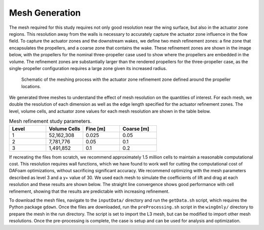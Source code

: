 Mesh Generation
===============

The mesh required for this study requires not only good resolution near the wing surface, but also in the actuator zone regions.
This resolution away from the walls is necessary to accurately capture the actuator zone influence in the flow field.
To capture the actuator zones and the downstream wakes, we define two mesh refinement zones: a fine zone that encapsulates the propellers, and a coarse zone that contains the wake.
These refinement zones are shown in the image below, with the propellers for the nominal three-propeller case used to show where the propellers are embedded in the volume.
The refinement zones are substantially larger than the rendered propellers for the three-propeller case, as the single-propeller configuration requires a large zone given its increased radius.

.. figure:: ../images/MeshRefinement.png

   Schematic of the meshing process with the actuator zone refinement zone defined around the propeller locations.

We generated three meshes to understand the effect of mesh resolution on the quantities of interest.
For each mesh, we double the resolution of each dimension as well as the edge length specified for the actuator refinement zones.
The level, volume cells, and actuator zone values for each mesh resolution are shown in the table below. 

.. list-table:: Mesh refinement study parameters.
   :widths: 25 25 25 25
   :header-rows: 1

   * - Level
     - Volume Cells
     - Fine [m]
     - Coarse [m]
   * - 1
     - 52,162,308
     - 0.025
     - 0.05
   * - 2
     - 7,781,776
     - 0.05
     - 0.1
   * - 3
     - 1,491,852
     - 0.1
     - 0.2

If recreating the files from scratch, we recommend approximately 1.5 million cells to maintain a reasonable computational cost.
This resolution requires wall functions, which we have found to work well for cutting the computational cost of DAFoam optimizations, without sacrificing significant accuracy.
We recommend optimizing with the mesh parameters described as level 3 and a y+ value of 30.
We used each mesh to simulate the coefficients of lift and drag at each resolution and these results are shown below.
The straight line convergence shows good performance with cell refinement, showing that the results are predictable with increasing refinement.

.. subfigure:: AB
   :layout-sm: A|B
   :gap: 8px
   :subcaptions: below
   :name: Distributed propulsion configurations
   :class-grid: outline

   .. image:: ../images/meshStudy-CL.pdf
      :alt: (a)

   .. image:: ../images/meshStudy-CD.pdf
      :alt: (b)

   Mesh refinement results for (a) coefficient of lift and (b) coefficient of drag for all refinement levels.

To download the mesh files, navigate to the ``inputData/`` directory and run the ``getData.sh`` script, which requires the Python package ``gdown``.
Once the files are downloaded, run the ``preProcessing.sh`` script in the ``wingOnly/`` directory to prepare the mesh in the run directory.
The script is set to import the L3 mesh, but can be modified to import other mesh resolutions.
Once the pre-processing is complete, the case is setup and can be used for analysis and optimization.
